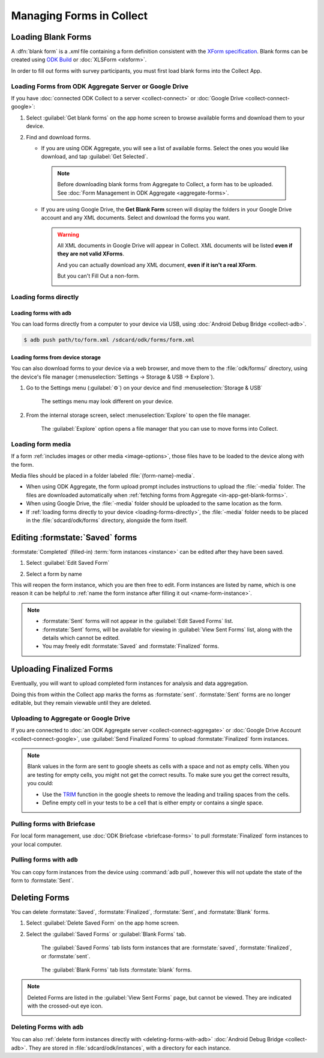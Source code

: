 *****************************
Managing Forms in Collect
*****************************

.. seealso::

  For an overview on forms and form design, see :doc:`form-design-intro`.

.. _loading-forms-into-collect:

Loading Blank Forms
====================

A :dfn:`blank form` is a `.xml` file containing a form definition consistent with the `XForm specification <https://opendatakit.github.io/xforms-spec/>`_. Blank forms can be created using `ODK Build <https://build.opendatakit.org/>`_ or :doc:`XLSForm <xlsform>`.

In order to fill out forms with survey participants, you must first load blank forms into the Collect App.

.. _in-app-get-blank-forms:

Loading Forms from ODK Aggregate Server or Google Drive 
------------------------------------------------------------

If you have :doc:`connected ODK Collect to a server  <collect-connect>` or :doc:`Google Drive  <collect-connect-google>`:

1. Select :guilabel:`Get blank forms` on the app home screen to browse available forms and download them to your device.

   .. image:: /img/collect-forms/main-menu-highlight-get-blank-form.* 
     :alt: The Main Menu of the Collect app. The option *Get Blank Form* is circled in red.
     

  
2. Find and download forms.

   - If you are using ODK Aggregate, you will see a list of available forms. Select the ones you would like download, and tap :guilabel:`Get Selected`.

   
     .. image:: /img/collect-forms/get-blank-form.* 
       :alt: The Get Blank Form screen in the Collect app. Several form names are listed, with checkboxes. One form's checkbox is checked. At the bottom are buttons labeled: *Select All*, *Refresh*, and *Get Selected*.

       
    .. note::
        
      Before downloading blank forms from Aggregate to Collect, a form has to be uploaded. See :doc:`Form Management in ODK Aggregate  <aggregate-forms>`.
  
   - If you are using Google Drive, the **Get Blank Form** screen will display the folders in your Google Drive account and any XML documents. Select and download the forms you want.

     .. image:: /img/collect-forms/get-forms-google.* 
       :alt:

       
     .. warning:: 

       All XML documents in Google Drive will appear in Collect. XML documents will be listed **even if they are not valid XForms**.

       .. image:: /img/collect-forms/get-blank-form-not-a-form.* 
         :alt:

       And you can actually download any XML document, **even if it isn't a real XForm**.

       .. image:: /img/collect-forms/downloading-not-a-form.* 
         :alt:

       But you can't Fill Out a non-form.  

       .. image:: /img/collect-forms/not-form-exception.* 
         :alt:

.. link to Google forms guide, once there is one

.. _loading-forms-directly:

Loading forms directly
------------------------

.. _loading-forms-with-adb:

Loading forms with ``adb``
~~~~~~~~~~~~~~~~~~~~~~~~~~~~

You can load forms directly from a computer to your device via USB, using :doc:`Android Debug Bridge <collect-adb>`.

.. code-block:: none

  $ adb push path/to/form.xml /sdcard/odk/forms/form.xml

Loading forms from device storage
~~~~~~~~~~~~~~~~~~~~~~~~~~~~~~~~~~~~
  
You can also download forms to your device via a web browser, and move them to the :file:`odk/forms/` directory, using the device's file manager (:menuselection:`Settings -> Storage & USB -> Explore`).

1. Go to the Settings menu (:guilabel:`⚙`) on your device and find :menuselection:`Storage & USB`

   .. figure:: /img/collect-forms/device-settings-storage.* 
     :alt: The Settings menu on an Android Device. The option *Storage and USB* is circled in red.
  
     The settings menu may look different on your device.

2. From the internal storage screen, select :menuselection:`Explore` to open the file manager.
     
   .. figure:: /img/collect-forms/device-settings-storage-explore.* 
     :alt: The Internal Storage settings menu on an Android device. The option *Explore* is circled in red.
  
     The :guilabel:`Explore` option opens a file manager that you can use to move forms into Collect.

Loading form media
----------------------

If a form :ref:`includes images or other media <image-options>`, those files have to be loaded to the device along with the form.

Media files should be placed in a folder labeled :file:`{form-name}-media`. 

- When using ODK Aggregate, the form upload prompt includes instructions to upload the :file:`-media` folder. The files are downloaded automatically when :ref:`fetching forms from Aggregate <in-app-get-blank-forms>`.
- When using Google Drive, the :file:`-media` folder should be uploaded to the same location as the form.
- If :ref:`loading forms directly to your device <loading-forms-directly>`, the :file:`-media` folder needs to be placed in the :file:`sdcard/odk/forms` directory, alongside the form itself.


.. _editing-saved-forms:

Editing :formstate:`Saved` forms
===================================

:formstate:`Completed` (filled-in) :term:`form instances <instance>` can be edited after they have been saved.

1. Select :guilabel:`Edit Saved Form`

   .. image:: /img/collect-forms/main-menu-edit-saved.* 
     :alt: The Main Menu of the Collect app. The option *Edit Saved Menu* is circled in red.

2. Select a form by name

   .. image:: /img/collect-forms/edit-saved-form.* 
     :alt: The Edit Saved Form screen. Several completed forms are listed by name.

This will reopen the form instance, which you are then free to edit. Form instances are listed by name, which is one reason it can be helpful to :ref:`name the form instance after filling it out <name-form-instance>`.

.. note:: 

  - :formstate:`Sent` forms will not appear in the :guilabel:`Edit Saved Forms` list.

  - :formstate:`Sent` forms, will be available for viewing in :guilabel:`View Sent Forms` list, along with the details which cannot be edited.

  - You may freely edit :formstate:`Saved` and :formstate:`Finalized` forms. 

.. _uploading-forms:

Uploading Finalized Forms
===========================

Eventually, you will want to upload completed form instances for analysis and data aggregation. 

Doing this from within the Collect app marks the forms as :formstate:`sent`. :formstate:`Sent` forms are no longer editable, but they remain viewable until they are deleted. 

Uploading to Aggregate or Google Drive
----------------------------------------

If you are connected to :doc:`an ODK Aggregate server  <collect-connect-aggregate>` or :doc:`Google Drive Account  <collect-connect-google>`, use :guilabel:`Send Finalized Forms` to upload :formstate:`Finalized` form instances. 

.. image:: /img/collect-forms/main-menu-send-finalized.* 
  :alt: The Main Menu of the Collect app. The *Send Finalized Form* option is circled in red.

.. note::

  Blank values in the form are sent to google sheets as cells with a space and not as empty cells. When you are testing for empty cells, you might not get the correct results. To make sure you get the correct results, you could:

  - Use the `TRIM <https://support.google.com/docs/answer/3094140?hl=en>`_ function in the google sheets to remove the leading and trailing spaces from the cells.
  - Define empty cell in your tests to be a cell that is either empty or contains a single space.


Pulling forms with Briefcase
-------------------------------

For local form management, use :doc:`ODK Briefcase <briefcase-forms>` to pull :formstate:`Finalized` form instances to your local computer.


Pulling forms with ``adb``
----------------------------

You can copy form instances from the device using :command:`adb pull`, however this will not update the state of the form to :formstate:`Sent`.

.. _deleting-forms:

Deleting Forms
===============

You can delete :formstate:`Saved`, :formstate:`Finalized`, :formstate:`Sent`, and :formstate:`Blank` forms.

1. Select :guilabel:`Delete Saved Form` on the app home screen. 

   .. image:: /img/collect-forms/main-menu-delete-form.* 
     :alt: The Main Menu of the Collect app. The option *Delete Saved Forms* is circled in red.

2. Select the :guilabel:`Saved Forms` or :guilabel:`Blank Forms` tab.

   .. figure:: /img/collect-forms/delete-saved-forms.* 
     :alt: The Delete Saved Forms screen in the Collect app. There are two available tabs: *Saved Forms* and *Blank Forms*. The *Saved Forms* tab is active. Below that is a list of saved form instances, with checkboxes. There are buttons labeled: *Select All* and *Delete Selected*.
     
     The :guilabel:`Saved Forms` tab lists form instances that are :formstate:`saved`, :formstate:`finalized`, or :formstate:`sent`. 
     
   .. figure:: /img/collect-forms/delete-saved-forms-blank-forms.* 
     :alt: The Delete Saved Forms screen in the Collect app. There are two available tabs: *Saved Forms* and *Blank Forms*. The *Blank Forms* tab is active. Below that is a list of blank forms, with checkboxes. There are buttons labeled: *Select All* and *Delete Selected*.
     
     The :guilabel:`Blank Forms` tab lists :formstate:`blank` forms.
  
.. note:: 

  Deleted Forms are listed in the :guilabel:`View Sent Forms` page, but cannot be viewed. They are indicated with the crossed-out eye icon.

  .. image:: /img/collect-forms/deleted-form-in-view-sent-form.* 
    :alt: The View Sent Forms page in Collect app. Two sent forms are listed, but the second one, *Hypertension Screening* has been deleted. Next to the form name is an icon of an eye, crossed out. Below the form name is the note *Deleted*, along with a date and time.   
  
.. _delete-forms-adb:
      
Deleting Forms with ``adb``
-------------------------------

You can also :ref:`delete form instances directly with <deleting-forms-with-adb>` :doc:`Android Debug Bridge <collect-adb>`. They are stored in :file:`sdcard/odk/instances`, with a directory for each instance. 

